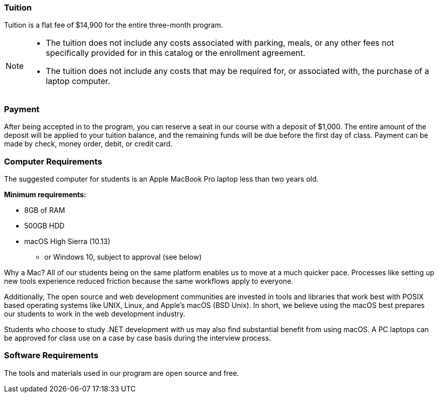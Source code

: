 === Tuition

Tuition is a flat fee of $14,900 for the entire three-month program.

[NOTE]
====
- The tuition does not include any costs associated with parking, meals, or any other
fees not specifically provided for in this catalog or the enrollment agreement.
- The tuition does not include any costs that may be required for, or associated with, the purchase of a laptop computer.
====

=== Payment

After being accepted in to the program, you can reserve a seat in our course with a deposit of $1,000. The entire amount of the deposit will be applied to your tuition balance, and the remaining funds will be due before the first day of class. Payment can be made by check, money order, debit, or credit card.

=== Computer Requirements

The suggested computer for students is an Apple MacBook Pro laptop less than two years old.

*Minimum requirements:*

- 8GB of RAM
- 500GB HDD
- macOS High Sierra (10.13)
  * or Windows 10, subject to approval (see below)

Why a Mac? All of our students being on the same platform enables us to move at a much quicker pace. Processes like setting up new tools experience reduced friction because the same workflows apply to everyone.

Additionally, The open source and web development communities are invested in tools and libraries that work best with POSIX based operating systems like UNIX, Linux, and Apple's macOS (BSD Unix). In short, we believe using the macOS best prepares our students to work in the web development industry.

Students who choose to study .NET development with us may also find substantial benefit from using macOS. A PC laptops can be approved for class use on a case by case basis during the interview process.

=== Software Requirements

The tools and materials used in our program are open source and free.